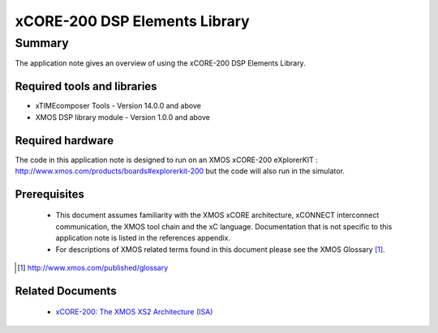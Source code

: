xCORE-200 DSP Elements Library
==============================

.. appnote:: AN00209

.. version:: 1.0.0

Summary
-------

The application note gives an overview of using the xCORE-200 DSP Elements Library.

Required tools and libraries
............................

* xTIMEcomposer Tools - Version 14.0.0 and above
* XMOS DSP library module - Version 1.0.0 and above

Required hardware
.................

The code in this application note is designed to run on an XMOS xCORE-200 eXplorerKIT :
http://www.xmos.com/products/boards#explorerkit-200
but the code will also run in the simulator.

Prerequisites
.............

  - This document assumes familiarity with the XMOS xCORE architecture, xCONNECT interconnect communication, the XMOS tool chain and the xC language. Documentation that is not specific to this application note is listed in the references appendix.

  - For descriptions of XMOS related terms found in this document please see the XMOS Glossary [#]_.

.. [#] http://www.xmos.com/published/glossary

Related Documents
.................

  * `xCORE-200: The XMOS XS2 Architecture (ISA) <https://www.xmos.com/published/xs2-isa-specification>`_
